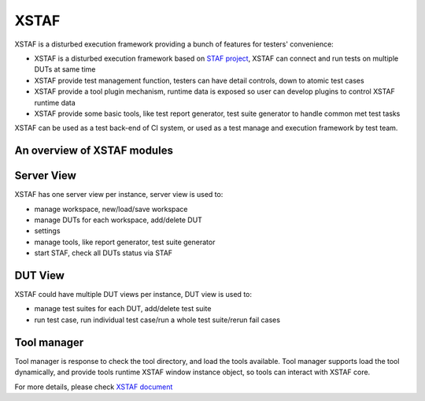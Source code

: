 
#############
XSTAF
#############

.. image:: https://readthedocs.org/projects/xstaf/badge/?version=latest
   :target: https://readthedocs.org/projects/xstaf/?badge=latest
   :alt: Documentation Status
   
.. image:: https://landscape.io/github/xcgspring/XSTAF/master/landscape.svg?style=flat
   :target: https://landscape.io/github/xcgspring/XSTAF/master
   :alt: Code Health

XSTAF is a disturbed execution framework providing a bunch of features for testers' convenience:

- XSTAF is a disturbed execution framework based on `STAF project <http://staf.sourceforge.net/>`_, XSTAF can connect and run tests on multiple DUTs at same time
- XSTAF provide test management function, testers can have detail controls, down to atomic test cases
- XSTAF provide a tool plugin mechanism, runtime data is exposed so user can develop plugins to control XSTAF runtime data
- XSTAF provide some basic tools, like test report generator, test suite generator to handle common met test tasks

XSTAF can be used as a test back-end of CI system, or used as a test manage and execution framework by test team.

An overview of XSTAF modules
==============================

.. image:: http://xstaf.readthedocs.org/en/latest/_images/XSTAF_top_view.png
   :scale: 80 %
   
Server View
=======================

XSTAF has one server view per instance, server view is used to:

- manage workspace, new/load/save workspace
- manage DUTs for each workspace, add/delete DUT
- settings
- manage tools, like report generator, test suite generator
- start STAF, check all DUTs status via STAF

.. image:: http://xstaf.readthedocs.org/en/latest/_images/XSTAF_server_view.png
   :scale: 80 %

DUT View
=======================

XSTAF could have multiple DUT views per instance, DUT view is used to:

- manage test suites for each DUT, add/delete test suite
- run test case, run individual test case/run a whole test suite/rerun fail cases

.. image:: http://xstaf.readthedocs.org/en/latest/_images/XSTAF_DUT_view.png
   :scale: 80 %

Tool manager
=======================

Tool manager is response to check the tool directory, and load the tools available.
Tool manager supports load the tool dynamically, and provide tools runtime XSTAF window instance object, so tools can interact with XSTAF core. 

.. image:: http://xstaf.readthedocs.org/en/latest/_images/tool_manager.png
    :scale: 80 %

For more details, please check `XSTAF document <http://xstaf.readthedocs.org/en/latest/index.html>`_